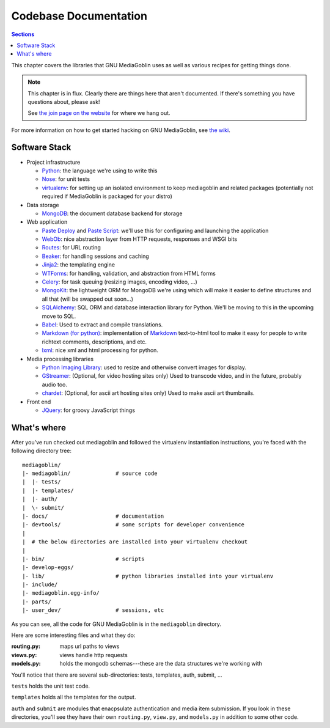 .. MediaGoblin Documentation

   Written in 2011, 2012 by MediaGoblin contributors

   To the extent possible under law, the author(s) have dedicated all
   copyright and related and neighboring rights to this software to
   the public domain worldwide. This software is distributed without
   any warranty.

   You should have received a copy of the CC0 Public Domain
   Dedication along with this software. If not, see
   <http://creativecommons.org/publicdomain/zero/1.0/>.

.. _codebase-chapter:

========================
 Codebase Documentation
========================

.. contents:: Sections
   :local:


This chapter covers the libraries that GNU MediaGoblin uses as well as
various recipes for getting things done.

.. Note::

   This chapter is in flux.  Clearly there are things here that aren't
   documented.  If there's something you have questions about, please
   ask!

   See `the join page on the website <http://mediagoblin.org/join/>`_
   for where we hang out.

For more information on how to get started hacking on GNU MediaGoblin,
see `the wiki <http://wiki.mediagoblin.org/>`_.


Software Stack
==============

* Project infrastructure

  * `Python <http://python.org/>`_: the language we're using to write
    this

  * `Nose <http://somethingaboutorange.com/mrl/projects/nose/>`_:
    for unit tests

  * `virtualenv <http://www.virtualenv.org/>`_: for setting up an
    isolated environment to keep mediagoblin and related packages
    (potentially not required if MediaGoblin is packaged for your
    distro)

* Data storage

  * `MongoDB <http://www.mongodb.org/>`_: the document database backend
    for storage

* Web application

  * `Paste Deploy <http://pythonpaste.org/deploy/>`_ and
    `Paste Script <http://pythonpaste.org/script/>`_: we'll use this for
    configuring and launching the application

  * `WebOb <http://pythonpaste.org/webob/>`_: nice abstraction layer
    from HTTP requests, responses and WSGI bits

  * `Routes <http://routes.groovie.org/>`_: for URL routing

  * `Beaker <http://beaker.groovie.org/>`_: for handling sessions and
    caching

  * `Jinja2 <http://jinja.pocoo.org/docs/>`_: the templating engine

  * `WTForms <http://wtforms.simplecodes.com/>`_: for handling,
    validation, and abstraction from HTML forms

  * `Celery <http://celeryproject.org/>`_: for task queuing (resizing
    images, encoding video, ...)

  * `MongoKit <http://namlook.github.com/mongokit/>`_: the lightweight
    ORM for MongoDB we're using which will make it easier to define
    structures and all that (will be swapped out soon...)

  * `SQLAlchemy <http://sqlalchemy.org/>`_: SQL ORM and database
    interaction library for Python.  We'll be moving to this in the
    upcoming move to SQL.

  * `Babel <http://babel.edgewall.org>`_: Used to extract and compile
    translations.

  * `Markdown (for python) <http://pypi.python.org/pypi/Markdown>`_:
    implementation of `Markdown <http://daringfireball.net/projects/markdown/>`_
    text-to-html tool to make it easy for people to write richtext
    comments, descriptions, and etc.

  * `lxml <http://lxml.de/>`_: nice xml and html processing for
    python.

* Media processing libraries

  * `Python Imaging Library <http://www.pythonware.com/products/pil/>`_:
    used to resize and otherwise convert images for display.

  * `GStreamer <http://gstreamer.freedesktop.org/>`_: (Optional, for
    video hosting sites only) Used to transcode video, and in the
    future, probably audio too.

  * `chardet <http://pypi.python.org/pypi/chardet>`_: (Optional, for
    ascii art hosting sites only)  Used to make ascii art thumbnails.

* Front end

  * `JQuery <http://jquery.com/>`_: for groovy JavaScript things



What's where
============

After you've run checked out mediagoblin and followed the virtualenv
instantiation instructions, you're faced with the following directory
tree::

    mediagoblin/
    |- mediagoblin/              # source code
    |  |- tests/
    |  |- templates/
    |  |- auth/
    |  \- submit/
    |- docs/                     # documentation
    |- devtools/                 # some scripts for developer convenience
    |
    |  # the below directories are installed into your virtualenv checkout
    |
    |- bin/                      # scripts
    |- develop-eggs/
    |- lib/                      # python libraries installed into your virtualenv
    |- include/
    |- mediagoblin.egg-info/
    |- parts/
    |- user_dev/                 # sessions, etc


As you can see, all the code for GNU MediaGoblin is in the
``mediagoblin`` directory.

Here are some interesting files and what they do:

:routing.py: maps url paths to views
:views.py:   views handle http requests
:models.py:  holds the mongodb schemas---these are the data structures
             we're working with

You'll notice that there are several sub-directories: tests,
templates, auth, submit, ...

``tests`` holds the unit test code.

``templates`` holds all the templates for the output.

``auth`` and ``submit`` are modules that enacpsulate authentication
and media item submission.  If you look in these directories, you'll
see they have their own ``routing.py``, ``view.py``, and
``models.py`` in addition to some other code.
